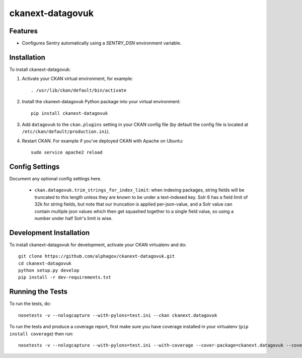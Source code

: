 
=============
ckanext-datagovuk
=============

.. Put a description of your extension here:
   What does it do? What features does it have?
   Consider including some screenshots or embedding a video!

--------
Features
--------

- Configures Sentry automatically using a `SENTRY_DSN` environment variable.

------------
Installation
------------

.. Add any additional install steps to the list below.
   For example installing any non-Python dependencies or adding any required
   config settings.

To install ckanext-datagovuk:

1. Activate your CKAN virtual environment, for example::

     . /usr/lib/ckan/default/bin/activate

2. Install the ckanext-datagovuk Python package into your virtual environment::

     pip install ckanext-datagovuk

3. Add ``datagovuk`` to the ``ckan.plugins`` setting in your CKAN
   config file (by default the config file is located at
   ``/etc/ckan/default/production.ini``).

4. Restart CKAN. For example if you've deployed CKAN with Apache on Ubuntu::

     sudo service apache2 reload


---------------
Config Settings
---------------

Document any optional config settings here.

 - ``ckan.datagovuk.trim_strings_for_index_limit``: when indexing packages, string
   fields will be truncated to this length unless they are known to be under a
   text-indexed key. Solr 6 has a field limit of 32k for string fields, but note
   that our truncation is applied per-json-value, and a Solr value can contain
   multiple json values which then get squashed together to a single field value,
   so using a number under half Solr's limit is wise.


------------------------
Development Installation
------------------------

To install ckanext-datagovuk for development, activate your CKAN virtualenv and
do::

    git clone https://github.com/alphagov/ckanext-datagovuk.git
    cd ckanext-datagovuk
    python setup.py develop
    pip install -r dev-requirements.txt


-----------------
Running the Tests
-----------------

To run the tests, do::

    nosetests -v --nologcapture --with-pylons=test.ini --ckan ckanext.datagovuk

To run the tests and produce a coverage report, first make sure you have
coverage installed in your virtualenv (``pip install coverage``) then run::

    nosetests -v --nologcapture --with-pylons=test.ini --with-coverage --cover-package=ckanext.datagovuk --cover-inclusive --cover-erase --cover-tests --ckan ckanext.datagovuk
